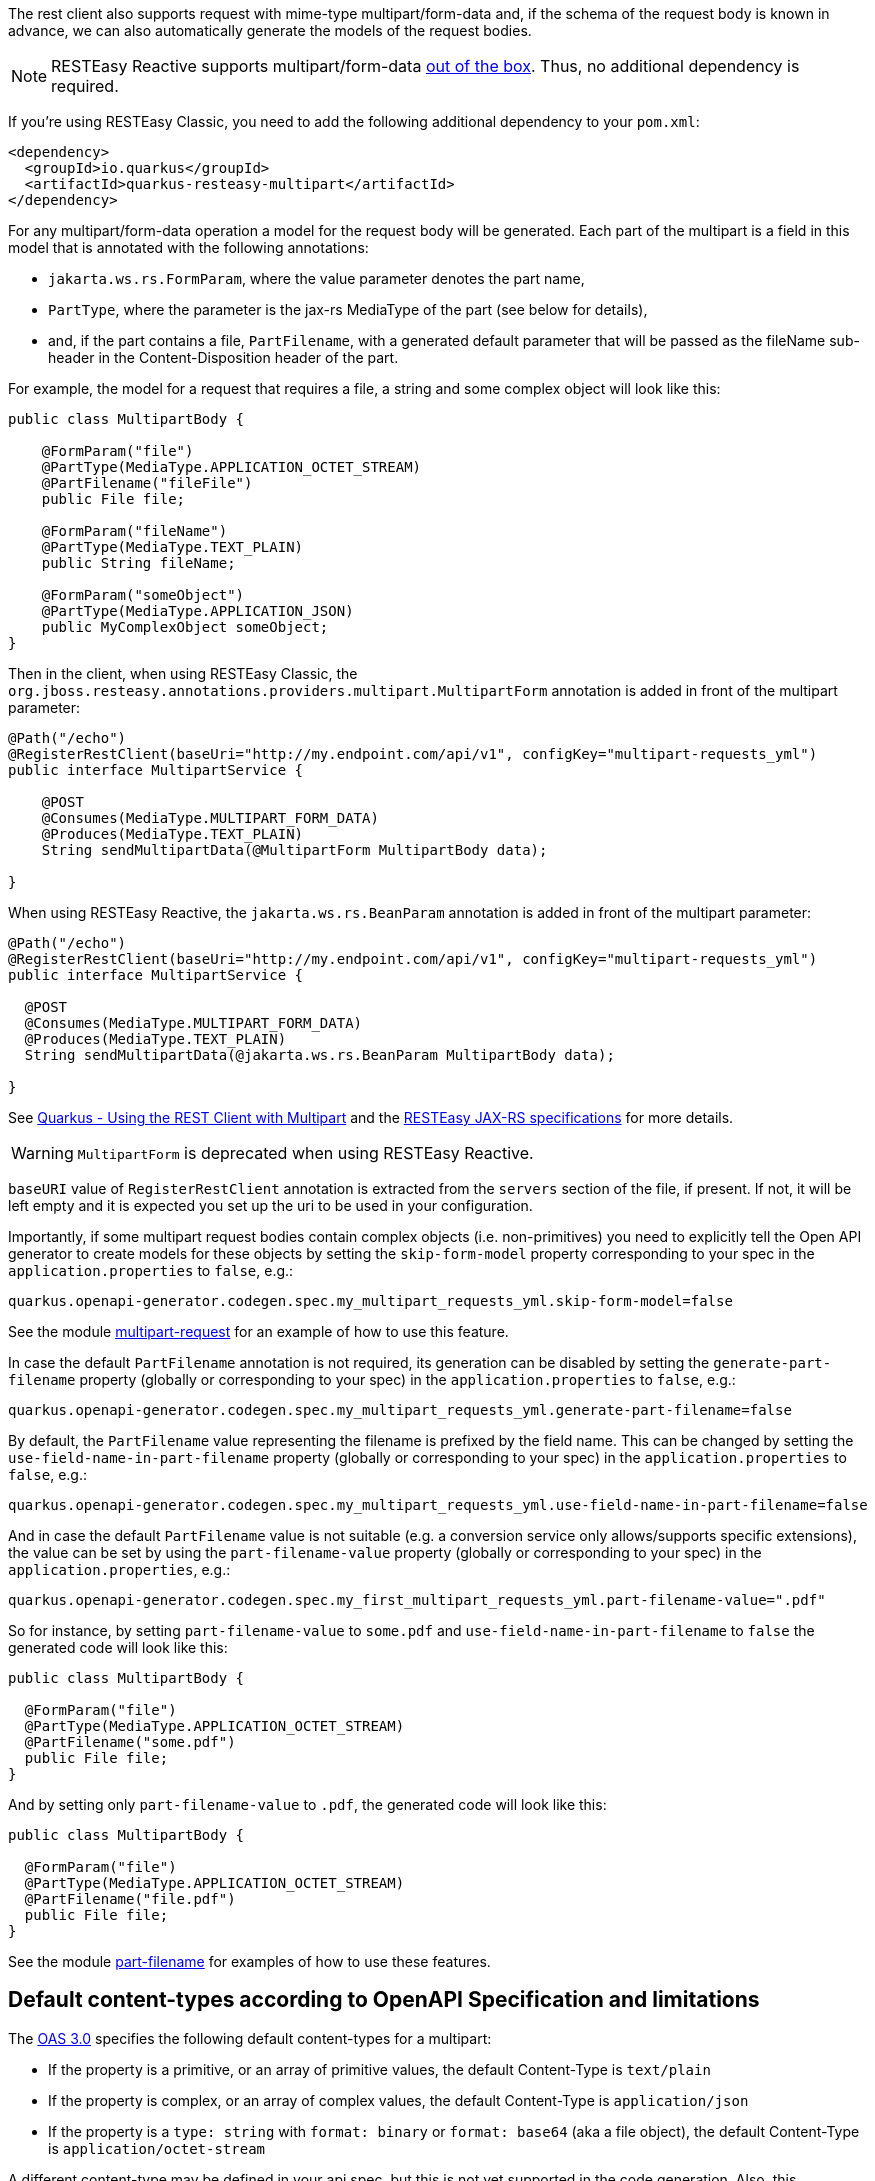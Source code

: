 
The rest client also supports request with mime-type multipart/form-data and, if the schema of the request body is known in advance, we can also automatically generate the models of the request
bodies.

NOTE: RESTEasy Reactive supports multipart/form-data https://quarkus.io/guides/rest-client-reactive#multipart[out of the box]. Thus, no additional dependency is required.

If you're using RESTEasy Classic, you need to add the following additional dependency to your `pom.xml`:

[source ,xml]
----
<dependency>
  <groupId>io.quarkus</groupId>
  <artifactId>quarkus-resteasy-multipart</artifactId>
</dependency>
----

For any multipart/form-data operation a model for the request body will be generated. Each part of the multipart is a field in this model that is annotated with the following annotations:

* `jakarta.ws.rs.FormParam`, where the value parameter denotes the part name,
* `PartType`, where the parameter is the jax-rs MediaType of the part (see below for details),
* and, if the part contains a file, `PartFilename`, with a generated default parameter that will be passed as the fileName sub-header in the
Content-Disposition header of the part.

For example, the model for a request that requires a file, a string and some complex object will look like this:

[source,java]
----
public class MultipartBody {

    @FormParam("file")
    @PartType(MediaType.APPLICATION_OCTET_STREAM)
    @PartFilename("fileFile")
    public File file;

    @FormParam("fileName")
    @PartType(MediaType.TEXT_PLAIN)
    public String fileName;

    @FormParam("someObject")
    @PartType(MediaType.APPLICATION_JSON)
    public MyComplexObject someObject;
}
----

Then in the client, when using RESTEasy Classic, the `org.jboss.resteasy.annotations.providers.multipart.MultipartForm` annotation is added in front of the multipart parameter:

[source,java]
----
@Path("/echo")
@RegisterRestClient(baseUri="http://my.endpoint.com/api/v1", configKey="multipart-requests_yml")
public interface MultipartService {

    @POST
    @Consumes(MediaType.MULTIPART_FORM_DATA)
    @Produces(MediaType.TEXT_PLAIN)
    String sendMultipartData(@MultipartForm MultipartBody data);

}
----

When using RESTEasy Reactive, the `jakarta.ws.rs.BeanParam` annotation is added in front of the multipart parameter:

[source,java]
----
@Path("/echo")
@RegisterRestClient(baseUri="http://my.endpoint.com/api/v1", configKey="multipart-requests_yml")
public interface MultipartService {

  @POST
  @Consumes(MediaType.MULTIPART_FORM_DATA)
  @Produces(MediaType.TEXT_PLAIN)
  String sendMultipartData(@jakarta.ws.rs.BeanParam MultipartBody data);

}
----

See https://quarkus.io/guides/rest-client-multipart[Quarkus - Using the REST Client with Multipart] and
the https://docs.jboss.org/resteasy/docs/4.7.5.Final/userguide/html_single/index.html[RESTEasy JAX-RS specifications] for more details.

WARNING: `MultipartForm`  is deprecated when using RESTEasy Reactive.

`baseURI` value of `RegisterRestClient` annotation is extracted from the `servers` section of the file, if present. If not, it will be left empty and it is expected you set up the uri to be used in your configuration.

Importantly, if some multipart request bodies contain complex objects (i.e. non-primitives) you need to explicitly tell the Open API generator to create models for these objects by setting
the `skip-form-model` property corresponding to your spec in the `application.properties` to `false`, e.g.:

[source,properties]
----
quarkus.openapi-generator.codegen.spec.my_multipart_requests_yml.skip-form-model=false
----

See the module https://github.com/quarkiverse/quarkus-openapi-generator/tree/main/integration-tests/multipart-request[multipart-request] for an example of how to use this feature.

In case the default `PartFilename` annotation is not required, its generation can be disabled by setting the `generate-part-filename` property (globally or corresponding to your spec) in the `application.properties` to `false`, e.g.:

[source,properties]
----
quarkus.openapi-generator.codegen.spec.my_multipart_requests_yml.generate-part-filename=false
----

By default, the `PartFilename` value representing the filename is prefixed by the field name. This can be changed by setting the `use-field-name-in-part-filename` property (globally or corresponding to your spec) in the `application.properties` to `false`, e.g.:

[source,properties]
----
quarkus.openapi-generator.codegen.spec.my_multipart_requests_yml.use-field-name-in-part-filename=false
----

And in case the default `PartFilename` value is not suitable (e.g. a conversion service only allows/supports specific extensions), the value can be set by using the `part-filename-value` property (globally or corresponding to your spec) in the `application.properties`, e.g.:

[source,properties]
----
quarkus.openapi-generator.codegen.spec.my_first_multipart_requests_yml.part-filename-value=".pdf"
----

So for instance, by setting `part-filename-value` to `some.pdf` and `use-field-name-in-part-filename` to `false` the generated code will look like this:

[source,java]
----
public class MultipartBody {

  @FormParam("file")
  @PartType(MediaType.APPLICATION_OCTET_STREAM)
  @PartFilename("some.pdf")
  public File file;
}
----

And by setting only `part-filename-value` to `.pdf`, the generated code will look like this:

[source,java]
----
public class MultipartBody {

  @FormParam("file")
  @PartType(MediaType.APPLICATION_OCTET_STREAM)
  @PartFilename("file.pdf")
  public File file;
}
----

See the module https://github.com/quarkiverse/quarkus-openapi-generator/tree/main/integration-tests/part-filename[part-filename] for examples of how to use these features.

== Default content-types according to OpenAPI Specification and limitations

The https://github.com/OAI/OpenAPI-Specification/blob/main/versions/3.0.3.md#special-considerations-for-multipart-content[OAS 3.0] specifies the following default content-types for a multipart:

* If the property is a primitive, or an array of primitive values, the default Content-Type is `text/plain`
* If the property is complex, or an array of complex values, the default Content-Type is `application/json`
* If the property is a `type: string` with `format: binary` or `format: base64` (aka a file object), the default Content-Type is `application/octet-stream`

A different content-type may be defined in your api spec, but this is not yet supported in the code generation. Also, this "annotation-oriented" approach of RestEasy (i.e. using `@MultipartForm` to
denote the multipart body parameter) does not seem to properly support the unmarshalling of arrays of the same type (e.g. array of files), in these cases it uses Content-Type equal
to `application/json`.